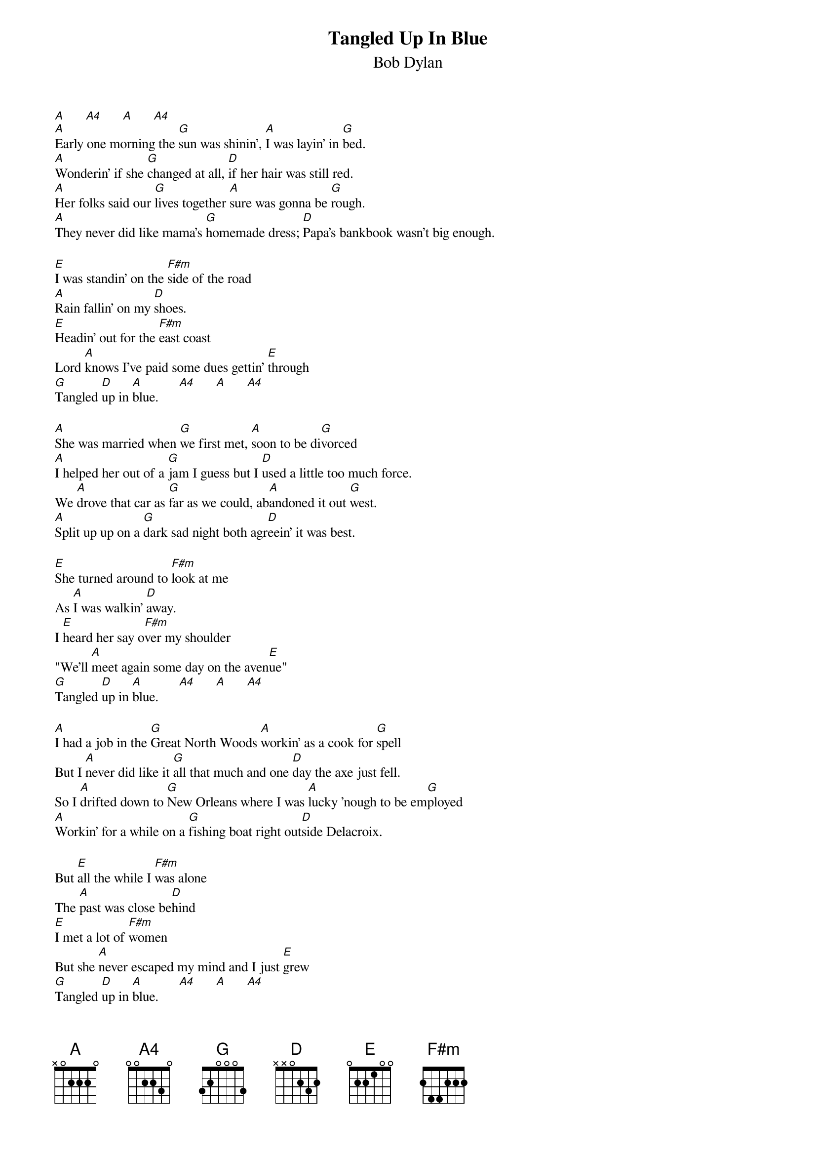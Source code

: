 {key: A}
{textsize:10}
{chordsize:8}
{title:Tangled Up In Blue}
{st:Bob Dylan}
{define: A4 base-fret 0 frets 0 0 2 2 3 0}
[A]      [A4]      [A]      [A4]
[A]Early one morning the [G]sun was shinin', [A]I was layin' in [G]bed.
[A]Wonderin' if she [G]changed at all, [D]if her hair was still red.
[A]Her folks said our [G]lives together [A]sure was gonna be [G]rough.
[A]They never did like mama's [G]homemade dress; [D]Papa's bankbook wasn't big enough.

[E]I was standin' on the [F#m]side of the road
[A]Rain fallin' on my [D]shoes.
[E]Headin' out for the [F#m]east coast
Lord [A]knows I've paid some dues gettin' [E]through
[G]Tangled [D]up in [A]blue.      [A4]      [A]      [A4]

[A]She was married when [G]we first met, [A]soon to be di[G]vorced
[A]I helped her out of a [G]jam I guess but I [D]used a little too much force.
We [A]drove that car as [G]far as we could, ab[A]andoned it out [G]west.
[A]Split up up on a [G]dark sad night both agr[D]eein' it was best.

[E]She turned around to [F#m]look at me
As [A]I was walkin' [D]away.
I [E]heard her say o[F#m]ver my shoulder
"We'll [A]meet again some day on the aven[E]ue"
[G]Tangled [D]up in [A]blue.      [A4]      [A]      [A4]

[A]I had a job in the [G]Great North Woods [A]workin' as a cook for [G]spell
But I [A]never did like it [G]all that much and one [D]day the axe just fell.
So I [A]drifted down to [G]New Orleans where I was [A]lucky 'nough to be em[G]ployed
[A]Workin' for a while on a [G]fishing boat right out[D]side Delacroix.

But [E]all the while I [F#m]was alone
The [A]past was close be[D]hind
[E]I met a lot of [F#m]women
But she [A]never escaped my mind and I just [E]grew
[G]Tangled [D]up in [A]blue.      [A4]      [A]      [A4]

[A]She was workin' in a [G]topless place when I [A]stopped in for a [G]beer.
I [A]just kept lookin' at the [G]side of her face in the [D]spot light so clear.
[A]Later on as the [G]crowd thinned out I was [A]just about to do the [G]same.
She was [A]standin' there in [G]back of my chair sayin' "[D]Tell me, don`t I know your na
me?"
{np}
[E]I muttered something under[F#m]neath my breath.
She [A]studied the lines on my [D]face.
I [E]must admit I was a [F#m]little uneasy
When she [A]bent down to tie the laces on my [E]shoe.
[G]Tangled [D]up in [A]blue.      [A4]      [A]      [A4]

[A]She lit a burner [G]on the stove and [A]offered me a [G]pipe.
"I [A]thought you'd never say [G]hello" she said; "You [D]look like the silent type."
[A]Then she opened up a [G]book of poems and [A]handed it to [G]me.
[A]Written by an I[G]talian poet from the [D]13th century.

And [E]everyone of those [F#m]words rang true
And [A]glowed like a burnin' [D]coal.
[E]Flowing off of [F#m]every page
Like it was [A]written in my soul from me to [E]you.
[G]Tangled [D]up in [A]blue.      [A4]      [A]      [A4]

[A]I lived with him on [G]Montague Street in a [A]basement down the [G]stairs.
There was [A]music in the caf[G]es at night and revo[D]lution in the air.
[A]Then he started into [G]dealing in slaves and [A]somethin' inside of him [G]died.
She [A]had to sell every[G]thing she owned and just [D]froze up inside.

[E]Then at last when the [F#m]bottom fell out
[A]I became with[D]drawn.
The [E]only thing I knew [F#m]how to do
Was to [A]keep on keepin' on like a bird that [E]flew
[G]Tangled [D]up in [A]blue.      [A4]      [A]      [A4]

[A]Now I'm going [G]back again, I've got to [A]get to her some[G]how.
[A]All the people we [G]used to know they're an ill[D]usion to me now.
[A]Some are matheme[G]ticians, [A]some are carpenter's [G]wives.
[A]Don't know how it [G]all got started; I don't know [D]what they're doin' with their li
ves.

But [E]me I'm still [F#m]on the road
[A]Headin' for another [D]joint.
[A]We always did [F#m]feel the same
We just [A]saw it from a different point of [E]view.
[G]Tangled [D]up in [A]blue.      [A4]      [A]      [A4]
